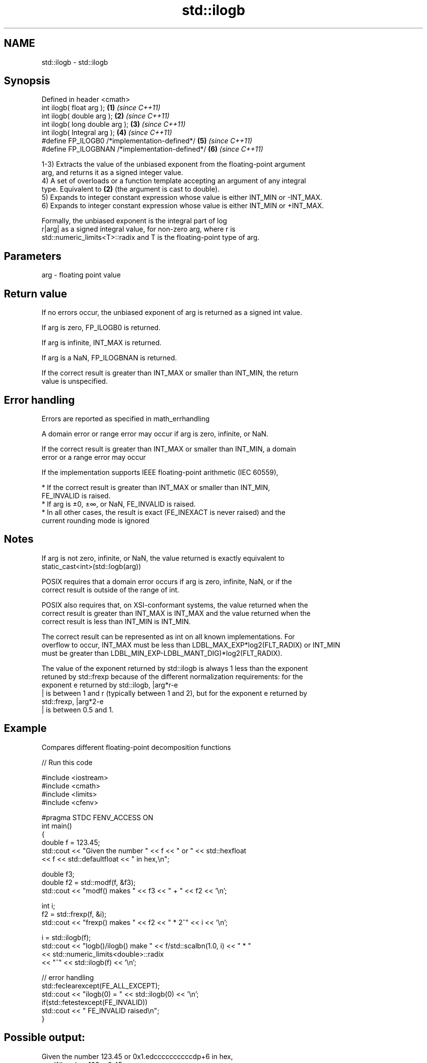 .TH std::ilogb 3 "2018.03.28" "http://cppreference.com" "C++ Standard Libary"
.SH NAME
std::ilogb \- std::ilogb

.SH Synopsis
   Defined in header <cmath>
   int ilogb( float arg );                        \fB(1)\fP \fI(since C++11)\fP
   int ilogb( double arg );                       \fB(2)\fP \fI(since C++11)\fP
   int ilogb( long double arg );                  \fB(3)\fP \fI(since C++11)\fP
   int ilogb( Integral arg );                     \fB(4)\fP \fI(since C++11)\fP
   #define FP_ILOGB0 /*implementation-defined*/   \fB(5)\fP \fI(since C++11)\fP
   #define FP_ILOGBNAN /*implementation-defined*/ \fB(6)\fP \fI(since C++11)\fP

   1-3) Extracts the value of the unbiased exponent from the floating-point argument
   arg, and returns it as a signed integer value.
   4) A set of overloads or a function template accepting an argument of any integral
   type. Equivalent to \fB(2)\fP (the argument is cast to double).
   5) Expands to integer constant expression whose value is either INT_MIN or -INT_MAX.
   6) Expands to integer constant expression whose value is either INT_MIN or +INT_MAX.

   Formally, the unbiased exponent is the integral part of log
   r|arg| as a signed integral value, for non-zero arg, where r is
   std::numeric_limits<T>::radix and T is the floating-point type of arg.

.SH Parameters

   arg - floating point value

.SH Return value

   If no errors occur, the unbiased exponent of arg is returned as a signed int value.

   If arg is zero, FP_ILOGB0 is returned.

   If arg is infinite, INT_MAX is returned.

   If arg is a NaN, FP_ILOGBNAN is returned.

   If the correct result is greater than INT_MAX or smaller than INT_MIN, the return
   value is unspecified.

.SH Error handling

   Errors are reported as specified in math_errhandling

   A domain error or range error may occur if arg is zero, infinite, or NaN.

   If the correct result is greater than INT_MAX or smaller than INT_MIN, a domain
   error or a range error may occur

   If the implementation supports IEEE floating-point arithmetic (IEC 60559),

     * If the correct result is greater than INT_MAX or smaller than INT_MIN,
       FE_INVALID is raised.
     * If arg is ±0, ±∞, or NaN, FE_INVALID is raised.
     * In all other cases, the result is exact (FE_INEXACT is never raised) and the
       current rounding mode is ignored

.SH Notes

   If arg is not zero, infinite, or NaN, the value returned is exactly equivalent to
   static_cast<int>(std::logb(arg))

   POSIX requires that a domain error occurs if arg is zero, infinite, NaN, or if the
   correct result is outside of the range of int.

   POSIX also requires that, on XSI-conformant systems, the value returned when the
   correct result is greater than INT_MAX is INT_MAX and the value returned when the
   correct result is less than INT_MIN is INT_MIN.

   The correct result can be represented as int on all known implementations. For
   overflow to occur, INT_MAX must be less than LDBL_MAX_EXP*log2(FLT_RADIX) or INT_MIN
   must be greater than LDBL_MIN_EXP-LDBL_MANT_DIG)*log2(FLT_RADIX).

   The value of the exponent returned by std::ilogb is always 1 less than the exponent
   retuned by std::frexp because of the different normalization requirements: for the
   exponent e returned by std::ilogb, |arg*r-e
   | is between 1 and r (typically between 1 and 2), but for the exponent e returned by
   std::frexp, |arg*2-e
   | is between 0.5 and 1.

.SH Example

   Compares different floating-point decomposition functions

   
// Run this code

 #include <iostream>
 #include <cmath>
 #include <limits>
 #include <cfenv>

 #pragma STDC FENV_ACCESS ON
 int main()
 {
     double f = 123.45;
     std::cout << "Given the number " << f << " or " << std::hexfloat
               << f << std::defaultfloat << " in hex,\\n";

     double f3;
     double f2 = std::modf(f, &f3);
     std::cout << "modf() makes " << f3 << " + " << f2 << '\\n';

     int i;
     f2 = std::frexp(f, &i);
     std::cout << "frexp() makes " << f2 << " * 2^" << i << '\\n';

     i = std::ilogb(f);
     std::cout << "logb()/ilogb() make " << f/std::scalbn(1.0, i) << " * "
               << std::numeric_limits<double>::radix
               << "^" << std::ilogb(f) << '\\n';

     // error handling
     std::feclearexcept(FE_ALL_EXCEPT);
     std::cout << "ilogb(0) = " << std::ilogb(0) << '\\n';
     if(std::fetestexcept(FE_INVALID))
         std::cout << "    FE_INVALID raised\\n";
 }

.SH Possible output:

 Given the number 123.45 or 0x1.edccccccccccdp+6 in hex,
 modf() makes 123 + 0.45
 frexp() makes 0.964453 * 2^7
 logb()/ilogb() make 1.92891 * 2^6
 ilogb\fB(0)\fP = -2147483648
     FE_INVALID raised

.SH See also

   frexp   decomposes a number into significand and a power of 2
           \fI(function)\fP
   logb    extracts exponent of the number
   \fI(C++11)\fP \fI(function)\fP
   scalbn
   scalbln multiplies a number by FLT_RADIX raised to a power
   \fI(C++11)\fP \fI(function)\fP
   \fI(C++11)\fP
   C documentation for
   ilogb
